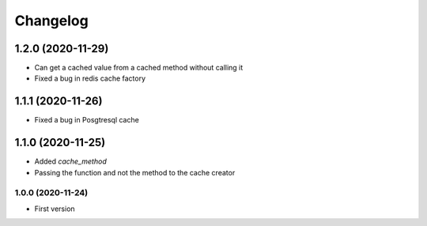 Changelog
=========
1.2.0 (2020-11-29)
___________________
- Can get a cached value from a cached method without calling it
- Fixed a bug in redis cache factory

1.1.1 (2020-11-26)
___________________
- Fixed a bug in Posgtresql cache

1.1.0 (2020-11-25)
___________________
- Added `cache_method`
- Passing the function and not the method to the cache creator

1.0.0 (2020-11-24)
-------------------
- First version
